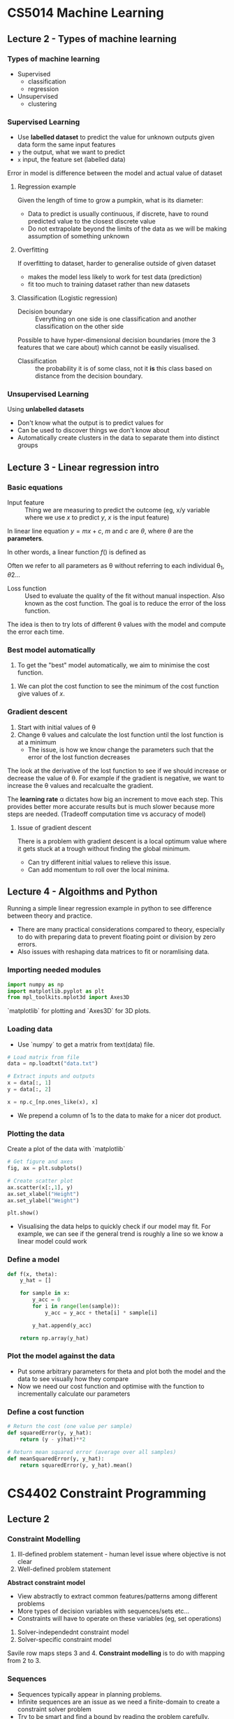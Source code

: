 * CS5014 Machine Learning
** Lecture 2 - Types of machine learning
*** Types of machine learning
- Supervised 
  - classification
  - regression

- Unsupervised
  - clustering 

*** Supervised Learning
- Use *labelled dataset* to predict the value for unknown outputs given data form the same input features
- =y= the output, what we want to predict
- =x= input, the feature set (labelled data)

Error in model is difference between the model and actual value of dataset

**** Regression example
Given the length of time to grow a pumpkin, what is its diameter:
- Data to predict is usually continuous, if discrete, have to round predicted value to the closest discrete value
- Do not extrapolate beyond the limits of the data as we will be making assumption of something unknown

**** Overfitting
If overfitting to dataset, harder to generalise outside of given dataset
- makes the model less likely to work for test data (prediction)
- fit too much to training dataset rather than new datasets

**** Classification (Logistic regression)
+ Decision boundary :: Everything on one side is one classification and another classification on the other side

Possible to have hyper-dimensional decision boundaries (more the 3 features that we care about) which cannot be easily visualised.

+ Classification :: the probability it is of some class, not it *is* this class based on distance from the decision boundary.

*** Unsupervised Learning
Using *unlabelled datasets*
- Don't know what the output is to predict values for
- Can be used to discover things we don't know about
- Automatically create clusters in the data to separate them into distinct groups

** Lecture 3 - Linear regression intro
*** Basic equations
+ Input feature :: Thing we are measuring to predict the outcome (eg, x/y variable where we use $x$ to predict $y$, $x$ is the input feature)
		   
In linear line equation $y = mx + c$, $m$ and $c$ are $\theta$, where $\theta$ are the *parameters*.

In other words, a linear function $f()$ is defined as
\begin{equation}
f(X, \theta) = \theta_{0} + \theta_{1}X_{1}
\end{equation}
Often we refer to all parameters as \theta without referring to each individual \theta_{1}, \theta{2}...

+ Loss function :: Used to evaluate the quality of the fit without manual inspection. Also known as the cost function. The goal is to reduce the error of the loss function.

The idea is then to try lots of different \theta values with the model and compute the error each time. 

*** Best model automatically
1. To get the "best" model automatically, we aim to minimise the cost function.
\begin{equation}
L(\theta) = \frac{1}{2m}\sum_{i = 1}^{m}(Y - f(X,\theta))^{2}
\end{equation}
2. We can plot the cost function to see the minimum of the cost function give values of $x$.

*** Gradient descent
1. Start with initial values of \theta
2. Change \theta values and calculate the lost function until the lost function is at a minimum
   - The issue, is how we know change the parameters such that the error of the lost function decreases

The look at the derivative of the lost function to see if we should increase or decrease the value of \theta. For example if the gradient is negative, we want to increase the \theta values and recalcualte the gradient. 

The *learning rate* \alpha dictates how big an increment to move each step. This provides better more accurate results but is much slower because more steps are needed. (Tradeoff computation time vs accuracy of model)

**** Issue of gradient descent
There is a problem with gradient descent is a local optimum value where it gets stuck at a trough without finding the global minimum.
- Can try different initial values to relieve this issue.
- Can add momentum to roll over the local minima. 

** Lecture 4 - Algoithms and Python 
Running a simple linear regression example in python to see difference between theory and practice.
- There are many practical considerations compared to theory, especially to do with preparing data to prevent floating point or division by zero errors.
- Also issues with reshaping data matrices to fit or noramlising data.
*** Importing needed modules
#+BEGIN_SRC python
  import numpy as np
  import matplotlib.pyplot as plt
  from mpl_toolkits.mplot3d import Axes3D
#+END_SRC
`matplotlib` for plotting and `Axes3D` for 3D plots.


*** Loading data
- Use `numpy` to get a matrix from text(data) file.
#+BEGIN_SRC python
  # Load matrix from file
  data = np.loadtxt("data.txt")

  # Extract inputs and outputs
  x = data[:, 1]
  y = data[:, 2]

  x = np.c_[np.ones_like(x), x]
#+END_SRC
- We prepend a column of 1s to the data to make for a nicer dot product.

*** Plotting the data
Create a plot of the data with `matplotlib`
#+BEGIN_SRC python
  # Get figure and axes
  fig, ax = plt.subplots()

  # Create scatter plot
  ax.scatter(x[:,1], y)
  ax.set_xlabel("Height")
  ax.set_ylabel("Weight")

  plt.show()
#+END_SRC
- Visualising the data helps to quickly check if our model may fit. For example, we can see if the general trend is roughly a line so we know a linear model could work

*** Define a model

#+BEGIN_SRC python
  def f(x, theta):
      y_hat = []

      for sample in x:
          y_acc = 0
          for i in range(len(sample)):
              y_acc = y_acc + theta[i] * sample[i]

          y_hat.append(y_acc)

      return np.array(y_hat)
#+END_SRC

*** Plot the model against the data
- Put some arbitrary parameters for theta and plot both the model and the data to see visually how they compare
- Now we need our cost function and optimise with the function to incrementally calculate our parameters

*** Define a cost function

#+BEGIN_SRC python
  # Return the cost (one value per sample)
  def squaredError(y, y_hat):
      return (y - y)hat)**2

  # Return mean squared error (average over all samples)
  def meanSquaredError(y, y_hat):
      return squaredError(y, y_hat).mean()
#+END_SRC

* CS4402 Constraint Programming
** Lecture 2
*** Constraint Modelling
1. Ill-defined problem statement - human level issue where objective is not clear
2. Well-defined problem statement
*Abstract constraint model* 
- View abstractly to extract common features/patterns among different problems 
- More types of decision variables with sequences/sets etc...
- Constraints will have to operate on these variables (eg, set operations)
3. Solver-independednt constraint model
4. Solver-specific constraint model

Savile row maps steps 3 and 4. *Constraint modelling* is to do with mapping from 2 to 3.

*** Sequences
- Sequences typically appear in planning problems. 
- Infinite sequences are an issue as we need a finite-domain to create a constraint solver problem
- Try to be smart and find a bound by reading the problem carefully.

** Lecture 3
*** Sets
- Equilavent sets: {1,2,3} and {2,3,1}. Modelling step for sets again introduce *equivalence class* of assignments.
- Example solution, canonical element must be in ascending order

Can use *occurence representation* as this representation does not introduce equivalence classes.



* CS4204 Concurrency
** Lecture 1
*** Books
- Haskell Craft of functional programming, Simon Thompson
- Parallel Haskell: Lightweight parallelism for heavyweight functional programs

*** Multicore
- *Processor*: logical rather than physical hardware (processing unit)
- Shared data bus: contention as all cores use same bus to shared memory

*** Manycore
- Chain multiple multicores to talk to each other
- 

*** Concurrency vs parallelism
- Concurrency is an illusion of parallelism
- It is possible for a concurrent program to run on a single core but not the other way around
- 

